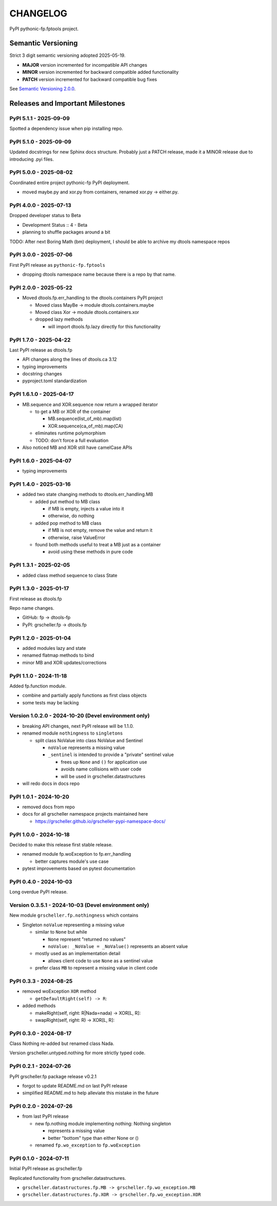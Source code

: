 CHANGELOG
=========

PyPI pythonic-fp.fptools project.

Semantic Versioning
-------------------

Strict 3 digit semantic versioning adopted 2025-05-19.

- **MAJOR** version incremented for incompatible API changes
- **MINOR** version incremented for backward compatible added functionality
- **PATCH** version incremented for backward compatible bug fixes

See `Semantic Versioning 2.0.0 <https://semver.org>`_.

Releases and Important Milestones
---------------------------------

PyPI 5.1.1 - 2025-09-09
~~~~~~~~~~~~~~~~~~~~~~~

Spotted a dependency issue when pip installing repo.


PyPI 5.1.0 - 2025-09-09
~~~~~~~~~~~~~~~~~~~~~~~

Updated docstrings for new Sphinx docs structure. Probably just a PATCH release,
made it a MINOR release due to introducing .pyi files.


PyPI 5.0.0 - 2025-08-02
~~~~~~~~~~~~~~~~~~~~~~~

Coordinated entire project pythonic-fp PyPI deployment.

- moved maybe.py and xor.py from containers, renamed xor.py -> either.py.

PyPI 4.0.0 - 2025-07-13
~~~~~~~~~~~~~~~~~~~~~~~

Dropped developer status to Beta

- Development Status :: 4 - Beta
- planning to shuffle packages around a bit

TODO: After next Boring Math (bm) deployment, I should be able to archive
my dtools namespace repos

PyPI 3.0.0 - 2025-07-06
~~~~~~~~~~~~~~~~~~~~~~~

First PyPI release as ``pythonic-fp.fptools``

- dropping dtools namespace name because there is a repo by that name.

PyPI 2.0.0 - 2025-05-22
~~~~~~~~~~~~~~~~~~~~~~~

- Moved dtools.fp.err_handling to the dtools.containers PyPI project

  - Moved class MayBe -> module dtools.containers.maybe
  - Moved class Xor -> module dtools.containers.xor
  - dropped lazy methods

    - will import dtools.fp.lazy directly for this functionality

PyPI 1.7.0 - 2025-04-22
~~~~~~~~~~~~~~~~~~~~~~~

Last PyPI release as dtools.fp

- API changes along the lines of dtools.ca 3.12
- typing improvements
- docstring changes
- pyproject.toml standardization

PyPI 1.6.1.0 - 2025-04-17
~~~~~~~~~~~~~~~~~~~~~~~~~

- MB.sequence and XOR.sequence now return a wrapped iterator

  - to get a MB or XOR of the container

    - MB.sequence(list_of_mb).map(list)
    - XOR.sequence(ca_of_mb).map(CA)

  - eliminates runtime polymorphism
  - TODO: don't force a full evaluation

- Also noticed MB and XOR still have camelCase APIs

PyPI 1.6.0 - 2025-04-07
~~~~~~~~~~~~~~~~~~~~~~~

- typing improvements

PyPI 1.4.0 - 2025-03-16
~~~~~~~~~~~~~~~~~~~~~~~

- added two state changing methods to dtools.err_handling.MB

  - added put method to MB class

    - if MB is empty, injects a value into it
    - otherwise, do nothing

  - added pop method to MB class

    - if MB is not empty, remove the value and return it
    - otherwise, raise ValueError

  - found both methods useful to treat a MB just as a container

    - avoid using these methods in pure code

PyPI 1.3.1 - 2025-02-05
~~~~~~~~~~~~~~~~~~~~~~~

- added class method sequence to class State

PyPI 1.3.0 - 2025-01-17
~~~~~~~~~~~~~~~~~~~~~~~

First release as dtools.fp

Repo name changes.

- GitHub: fp -> dtools-fp
- PyPI: grscheller.fp -> dtools.fp

PyPI 1.2.0 - 2025-01-04
~~~~~~~~~~~~~~~~~~~~~~~

- added modules lazy and state
- renamed flatmap methods to bind
- minor MB and XOR updates/corrections

PyPI 1.1.0 - 2024-11-18
~~~~~~~~~~~~~~~~~~~~~~~

Added fp.function module.

- combine and partially apply functions as first class objects
- some tests may be lacking

Version 1.0.2.0 - 2024-10-20 (Devel environment only)
~~~~~~~~~~~~~~~~~~~~~~~~~~~~~~~~~~~~~~~~~~~~~~~~~~~~~

- breaking API changes, next PyPI release will be 1.1.0.
- renamed module ``nothingness`` to ``singletons``
 
  - split class NoValue into class NoValue and Sentinel
   
    - ``noValue`` represents a missing value
    - ``_sentinel`` is intended to provide a "private" sentinel value
     
      - frees up ``None`` and ``()`` for application use
      - avoids name collisions with user code
      - will be used in grscheller.datastructures
       
- will redo docs in docs repo

PyPI 1.0.1 - 2024-10-20
~~~~~~~~~~~~~~~~~~~~~~~

- removed docs from repo
- docs for all grscheller namespace projects maintained here
 
  - https://grscheller.github.io/grscheller-pypi-namespace-docs/

PyPI 1.0.0 - 2024-10-18
~~~~~~~~~~~~~~~~~~~~~~~

Decided to make this release first stable release.

- renamed module fp.woException to fp.err_handling
 
  - better captures module's use case
   
- pytest improvements based on pytest documentation

PyPI 0.4.0 - 2024-10-03
~~~~~~~~~~~~~~~~~~~~~~~

Long overdue PyPI release.

Version 0.3.5.1 - 2024-10-03 (Devel environment only)
~~~~~~~~~~~~~~~~~~~~~~~~~~~~~~~~~~~~~~~~~~~~~~~~~~~~~

New module ``grscheller.fp.nothingness`` which contains

- Singleton ``noValue`` representing a missing value

  - similar to ``None`` but while

    - ``None`` represent "returned no values"
    - ``noValue: _NoValue = _NoValue()`` represents an absent value

  - mostly used as an implementation detail

    - allows client code to use ``None`` as a sentinel value

  - prefer class ``MB`` to represent a missing value in client code

PyPI 0.3.3 - 2024-08-25
~~~~~~~~~~~~~~~~~~~~~~~

- removed woException ``XOR`` method

  - ``getDefaultRight(self) -> R``:

- added methods

  - makeRight(self, right: R|Nada=nada) -> XOR\[L, R\]:
  - swapRight(self, right: R) -> XOR\[L, R\]:

PyPI 0.3.0 - 2024-08-17
~~~~~~~~~~~~~~~~~~~~~~~

Class Nothing re-added but renamed class Nada.

Version grscheller.untyped.nothing for more strictly typed code.

PyPI 0.2.1 - 2024-07-26
~~~~~~~~~~~~~~~~~~~~~~~

PyPI grscheller.fp package release v0.2.1

- forgot to update README.md on last PyPI release
- simplified README.md to help alleviate this mistake in the future

PyPI 0.2.0 - 2024-07-26
~~~~~~~~~~~~~~~~~~~~~~~

- from last PyPI release

  - new fp.nothing module implementing nothing: Nothing singleton

    - represents a missing value
    - better "bottom" type than either None or ()

  - renamed ``fp.wo_exception`` to ``fp.woException``

PyPI 0.1.0 - 2024-07-11
~~~~~~~~~~~~~~~~~~~~~~~

Initial PyPI release as grscheller.fp

Replicated functionality from grscheller.datastructures.

- ``grscheller.datastructures.fp.MB -> grscheller.fp.wo_exception.MB``
- ``grscheller.datastructures.fp.XOR -> grscheller.fp.wo_exception.XOR``
